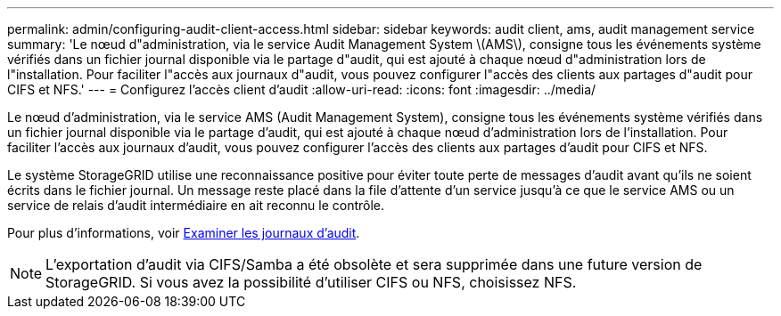 ---
permalink: admin/configuring-audit-client-access.html 
sidebar: sidebar 
keywords: audit client, ams, audit management service 
summary: 'Le nœud d"administration, via le service Audit Management System \(AMS\), consigne tous les événements système vérifiés dans un fichier journal disponible via le partage d"audit, qui est ajouté à chaque nœud d"administration lors de l"installation. Pour faciliter l"accès aux journaux d"audit, vous pouvez configurer l"accès des clients aux partages d"audit pour CIFS et NFS.' 
---
= Configurez l'accès client d'audit
:allow-uri-read: 
:icons: font
:imagesdir: ../media/


[role="lead"]
Le nœud d'administration, via le service AMS (Audit Management System), consigne tous les événements système vérifiés dans un fichier journal disponible via le partage d'audit, qui est ajouté à chaque nœud d'administration lors de l'installation. Pour faciliter l'accès aux journaux d'audit, vous pouvez configurer l'accès des clients aux partages d'audit pour CIFS et NFS.

Le système StorageGRID utilise une reconnaissance positive pour éviter toute perte de messages d'audit avant qu'ils ne soient écrits dans le fichier journal. Un message reste placé dans la file d'attente d'un service jusqu'à ce que le service AMS ou un service de relais d'audit intermédiaire en ait reconnu le contrôle.

Pour plus d'informations, voir xref:../audit/index.adoc[Examiner les journaux d'audit].


NOTE: L'exportation d'audit via CIFS/Samba a été obsolète et sera supprimée dans une future version de StorageGRID. Si vous avez la possibilité d'utiliser CIFS ou NFS, choisissez NFS.
